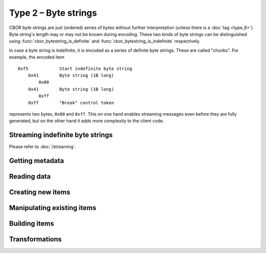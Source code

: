 Type 2 – Byte strings
=============================

CBOR byte strings are just (ordered) series of bytes without further interpretation (unless there is a :doc:`tag <type_6>`). Byte string's length may or may not be known during encoding. These two kinds of byte strings can be distinguished using :func:`cbor_bytestring_is_definite` and :func:`cbor_bytestring_is_indefinite` respectively.

In case a byte string is indefinite, it is encoded as a series of definite byte strings. These are called "chunks". For example, the encoded item

::

    0xf5	    Start indefinite byte string
	0x41	    Byte string (1B long)
	    0x00
	0x41	    Byte string (1B long)
	    0xff
	0xff	    "Break" control token

represents two bytes, ``0x00`` and ``0xff``. This on one hand enables streaming messages even before they are fully generated, but on the other hand it adds more complexity to the client code.

Streaming indefinite byte strings
~~~~~~~~~~~~~~~~~~~~~~~~~~~~~~~~~~~

Please refer to :doc:`/streaming`.


Getting metadata
~~~~~~~~~~~~~~~~~

.. function:: size_t cbor_bytestring_length(const cbor_item_t * item)

    Definite byte strings only

.. function:: bool cbor_bytestring_is_definite(const cbor_item_t * item)
.. function:: bool cbor_bytestring_is_indefinite(const cbor_item_t * item)

Reading data
~~~~~~~~~~~~~

.. function:: unsigned char * cbor_bytestring_handle(const cbor_item_t * item)
	
	Returns a pointer to a contiguous area of memory containing :func:`cbor_bytestring_length` bytes.


.. function:: cbor_item_t ** cbor_bytestring_chunks_handle(const cbor_item_t * item)

    Indefinite byte strings only. Returns an array of chunks (definite byte strings)


.. function:: size_t cbor_bytestring_chunk_count(const cbor_item_t * item)

    Indefinite byte strings only. Returns the number of chunks

Creating new items
~~~~~~~~~~~~~~~~~~~~~~~~~~~~~~~~~~~

.. function:: cbor_item_t * cbor_new_definite_bytestring()
.. function:: cbor_item_t * cbor_new_indefinite_bytestring()

Manipulating existing items
~~~~~~~~~~~~~~~~~~~~~~~~~~~~~~~~~~~

.. function:: cbor_bytestring_set_handle(cbor_item_t * item, unsigned char * data, size_t length)

    Attaches the ``item`` to the ``data`` of length ``length``. Ownership of the memory is transferred to *libcbor*. It will be deallocated when the item is deallocated. It is the user's responsibility to ensure that the area has been correctly allocated and may be safely deallocated using the specified deallocator (TODO link to custom malloc).


Building items
~~~~~~~~~~~~~~~~~~~~~~~~~~~~~~~~~~~

.. function:: cbor_item_t * cbor_bytestring_add_chunk(cbor_item_t * item, cbor_item_t * chunk)

    Returns the original pointer on success, ``NULL`` on failure. May :func:`realloc` the storage

.. function:: cbor_item_t * cbor_bytestring_delete_chunk(cbor_item_t * item, size_t index)

Transformations
~~~~~~~~~~~~~~~~~~~

.. function:: cbor_item_t * cbor_bytestring_concatenate(cbor_item_t * item)

    Create new definite length byte string by concatenation all chunks of an indefinite one.

